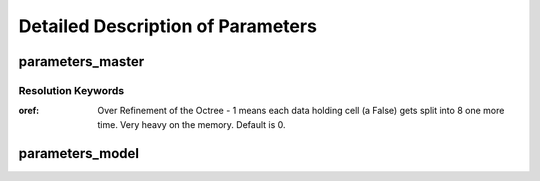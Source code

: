Detailed Description of Parameters
**********

parameters_master
============

Resolution Keywords
------------

:oref:

   Over Refinement of the Octree - 1 means each data holding cell (a
   False) gets split into 8 one more time.  Very heavy on the memory.
   Default is 0.
   

parameters_model
============

